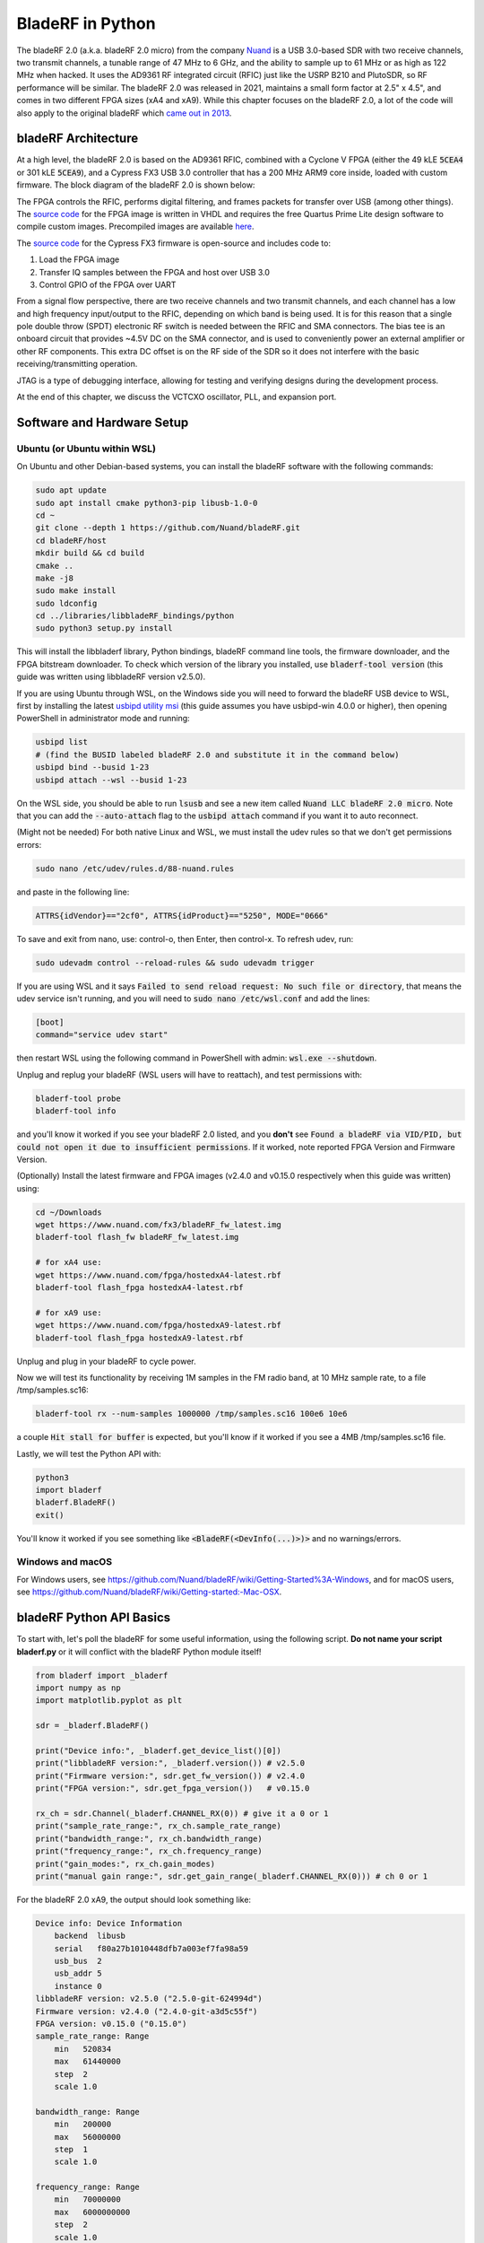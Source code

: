.. _bladerf-chapter:

##################
BladeRF in Python
##################

The bladeRF 2.0 (a.k.a. bladeRF 2.0 micro) from the company `Nuand <https://www.nuand.com>`_ is a USB 3.0-based SDR with two receive channels, two transmit channels, a tunable range of 47 MHz to 6 GHz, and the ability to sample up to 61 MHz or as high as 122 MHz when hacked.  It uses the AD9361 RF integrated circuit (RFIC) just like the USRP B210 and PlutoSDR, so RF performance will be similar.  The bladeRF 2.0 was released in 2021, maintains a small form factor at 2.5" x 4.5", and comes in two different FPGA sizes (xA4 and xA9).  While this chapter focuses on the bladeRF 2.0, a lot of the code will also apply to the original bladeRF which `came out in 2013 <https://www.kickstarter.com/projects/1085541682/bladerf-usb-30-software-defined-radio>`_.

.. image:: ../_images/bladeRF_micro.png
   :scale: 35 %
   :align: center 
   :alt: bladeRF 2.0 glamour shot

********************************
bladeRF Architecture
********************************

At a high level, the bladeRF 2.0 is based on the AD9361 RFIC, combined with a Cyclone V FPGA (either the 49 kLE :code:`5CEA4` or 301 kLE :code:`5CEA9`), and a Cypress FX3 USB 3.0 controller that has a 200 MHz ARM9 core inside, loaded with custom firmware.  The block diagram of the bladeRF 2.0 is shown below:

.. image:: ../_images/bladeRF-2.0-micro-Block-Diagram-4.png
   :scale: 80 %
   :align: center 
   :alt: bladeRF 2.0 block diagram

The FPGA controls the RFIC, performs digital filtering, and frames packets for transfer over USB (among other things).  The `source code <https://github.com/Nuand/bladeRF/tree/master/hdl>`_ for the FPGA image is written in VHDL and requires the free Quartus Prime Lite design software to compile custom images.  Precompiled images are available `here <https://www.nuand.com/fpga_images/>`_.

The `source code <https://github.com/Nuand/bladeRF/tree/master/fx3_firmware>`_ for the Cypress FX3 firmware is open-source and includes code to:

1. Load the FPGA image
2. Transfer IQ samples between the FPGA and host over USB 3.0
3. Control GPIO of the FPGA over UART

From a signal flow perspective, there are two receive channels and two transmit channels, and each channel has a low and high frequency input/output to the RFIC, depending on which band is being used.  It is for this reason that a single pole double throw (SPDT) electronic RF switch is needed between the RFIC and SMA connectors.  The bias tee is an onboard circuit that provides ~4.5V DC on the SMA connector, and is used to conveniently power an external amplifier or other RF components.  This extra DC offset is on the RF side of the SDR so it does not interfere with the basic receiving/transmitting operation.

JTAG is a type of debugging interface, allowing for testing and verifying designs during the development process.

At the end of this chapter, we discuss the VCTCXO oscillator, PLL, and expansion port.

********************************
Software and Hardware Setup
********************************

Ubuntu (or Ubuntu within WSL)
#############################

On Ubuntu and other Debian-based systems, you can install the bladeRF software with the following commands:

.. code-block:: bash

 sudo apt update
 sudo apt install cmake python3-pip libusb-1.0-0
 cd ~
 git clone --depth 1 https://github.com/Nuand/bladeRF.git
 cd bladeRF/host
 mkdir build && cd build
 cmake ..
 make -j8
 sudo make install
 sudo ldconfig
 cd ../libraries/libbladeRF_bindings/python
 sudo python3 setup.py install

This will install the libbladerf library, Python bindings, bladeRF command line tools, the firmware downloader, and the FPGA bitstream downloader.  To check which version of the library you installed, use :code:`bladerf-tool version` (this guide was written using libbladeRF version v2.5.0).

If you are using Ubuntu through WSL, on the Windows side you will need to forward the bladeRF USB device to WSL, first by installing the latest `usbipd utility msi <https://github.com/dorssel/usbipd-win/releases>`_ (this guide assumes you have usbipd-win 4.0.0 or higher), then opening PowerShell in administrator mode and running:

.. code-block:: bash

    usbipd list
    # (find the BUSID labeled bladeRF 2.0 and substitute it in the command below)
    usbipd bind --busid 1-23
    usbipd attach --wsl --busid 1-23

On the WSL side, you should be able to run :code:`lsusb` and see a new item called :code:`Nuand LLC bladeRF 2.0 micro`.  Note that you can add the :code:`--auto-attach` flag to the :code:`usbipd attach` command if you want it to auto reconnect.

(Might not be needed) For both native Linux and WSL, we must install the udev rules so that we don't get permissions errors:

.. code-block::

 sudo nano /etc/udev/rules.d/88-nuand.rules

and paste in the following line:

.. code-block::

 ATTRS{idVendor}=="2cf0", ATTRS{idProduct}=="5250", MODE="0666"

To save and exit from nano, use: control-o, then Enter, then control-x.  To refresh udev, run:

.. code-block:: bash

    sudo udevadm control --reload-rules && sudo udevadm trigger

If you are using WSL and it says :code:`Failed to send reload request: No such file or directory`, that means the udev service isn't running, and you will need to :code:`sudo nano /etc/wsl.conf` and add the lines:

.. code-block:: bash

 [boot]
 command="service udev start"

then restart WSL using the following command in PowerShell with admin: :code:`wsl.exe --shutdown`.

Unplug and replug your bladeRF (WSL users will have to reattach), and test permissions with:

.. code-block:: bash

 bladerf-tool probe
 bladerf-tool info

and you'll know it worked if you see your bladeRF 2.0 listed, and you **don't** see :code:`Found a bladeRF via VID/PID, but could not open it due to insufficient permissions`.  If it worked, note reported FPGA Version and Firmware Version.

(Optionally) Install the latest firmware and FPGA images (v2.4.0 and v0.15.0 respectively when this guide was written) using:

.. code-block:: bash

 cd ~/Downloads
 wget https://www.nuand.com/fx3/bladeRF_fw_latest.img
 bladerf-tool flash_fw bladeRF_fw_latest.img

 # for xA4 use:
 wget https://www.nuand.com/fpga/hostedxA4-latest.rbf
 bladerf-tool flash_fpga hostedxA4-latest.rbf

 # for xA9 use:
 wget https://www.nuand.com/fpga/hostedxA9-latest.rbf
 bladerf-tool flash_fpga hostedxA9-latest.rbf

Unplug and plug in your bladeRF to cycle power.

Now we will test its functionality by receiving 1M samples in the FM radio band, at 10 MHz sample rate, to a file /tmp/samples.sc16:

.. code-block:: bash

 bladerf-tool rx --num-samples 1000000 /tmp/samples.sc16 100e6 10e6

a couple :code:`Hit stall for buffer` is expected, but you'll know if it worked if you see a 4MB /tmp/samples.sc16 file.

Lastly, we will test the Python API with:

.. code-block:: bash

 python3
 import bladerf
 bladerf.BladeRF()
 exit()

You'll know it worked if you see something like :code:`<BladeRF(<DevInfo(...)>)>` and no warnings/errors.

Windows and macOS
###################

For Windows users, see https://github.com/Nuand/bladeRF/wiki/Getting-Started%3A-Windows, and for macOS users, see https://github.com/Nuand/bladeRF/wiki/Getting-started:-Mac-OSX.

********************************
bladeRF Python API Basics
********************************

To start with, let's poll the bladeRF for some useful information, using the following script.  **Do not name your script bladerf.py** or it will conflict with the bladeRF Python module itself!

.. code-block:: python

 from bladerf import _bladerf
 import numpy as np
 import matplotlib.pyplot as plt

 sdr = _bladerf.BladeRF()
 
 print("Device info:", _bladerf.get_device_list()[0])
 print("libbladeRF version:", _bladerf.version()) # v2.5.0
 print("Firmware version:", sdr.get_fw_version()) # v2.4.0
 print("FPGA version:", sdr.get_fpga_version())   # v0.15.0
 
 rx_ch = sdr.Channel(_bladerf.CHANNEL_RX(0)) # give it a 0 or 1
 print("sample_rate_range:", rx_ch.sample_rate_range)
 print("bandwidth_range:", rx_ch.bandwidth_range)
 print("frequency_range:", rx_ch.frequency_range)
 print("gain_modes:", rx_ch.gain_modes)
 print("manual gain range:", sdr.get_gain_range(_bladerf.CHANNEL_RX(0))) # ch 0 or 1

For the bladeRF 2.0 xA9, the output should look something like:

.. code-block:: python
 
    Device info: Device Information
        backend  libusb
        serial   f80a27b1010448dfb7a003ef7fa98a59
        usb_bus  2
        usb_addr 5
        instance 0
    libbladeRF version: v2.5.0 ("2.5.0-git-624994d")
    Firmware version: v2.4.0 ("2.4.0-git-a3d5c55f")
    FPGA version: v0.15.0 ("0.15.0")
    sample_rate_range: Range
        min   520834
        max   61440000
        step  2
        scale 1.0

    bandwidth_range: Range
        min   200000
        max   56000000
        step  1
        scale 1.0

    frequency_range: Range
        min   70000000
        max   6000000000
        step  2
        scale 1.0

    gain_modes: [<GainMode.Default: 0>, <GainMode.Manual: 1>, <GainMode.FastAttack_AGC: 2>, <GainMode.SlowAttack_AGC: 3>, <GainMode.Hybrid_AGC: 4>]

    manual gain range: Range
        min   -15
        max   60
        step  1
        scale 1.0

The bandwidth parameter sets the filter used by the SDR when performing the receive operation, so we typically set it to be equal or slightly less than the sample_rate/2.  The gain modes are important to understand, the SDR uses either a manual gain mode where you provide the gain in dB, or automatic gain control (AGC) which has three different settings (fast, slow, hybrid).  For applications such as spectrum monitoring, manual gain is advised (so you can see when signals come and go), but for applications such as receiving a specific signal you expect to exist, AGC will be more useful because it will automatically adjust the gain to allow the signal to fill the analog-to-digital converter (ADC).

To set the main parameters of the SDR, we can add the following code:

.. code-block:: python

 sample_rate = 10e6
 center_freq = 100e6
 gain = 50 # -15 to 60 dB
 num_samples = int(1e6)
 
 rx_ch.frequency = center_freq
 rx_ch.sample_rate = sample_rate
 rx_ch.bandwidth = sample_rate/2
 rx_ch.gain_mode = _bladerf.GainMode.Manual
 rx_ch.gain = gain

********************************
Receiving Samples in Python
********************************

Next, we will work off the previous code block to receive 1M samples in the FM radio band, at 10 MHz sample rate, just like we did before.  Any antenna on the RX1 port should be able to receive FM, since it is so strong.  The code below shows how the bladeRF synchronous stream API works; it must be configured and a receive buffer must be created, before the receiving begins.  The :code:`while True:` loop will continue to receive samples until the number of samples requested is reached.  The received samples are stored in a separate numpy array, so that we can process them after the loop finishes.

.. code-block:: python

 # Setup synchronous stream
 sdr.sync_config(layout = _bladerf.ChannelLayout.RX_X1, # or RX_X2
                 fmt = _bladerf.Format.SC16_Q11, # int16s
                 num_buffers    = 16,
                 buffer_size    = 8192,
                 num_transfers  = 8,
                 stream_timeout = 3500)
 
 # Create receive buffer
 bytes_per_sample = 4 # don't change this, it will always use int16s
 buf = bytearray(1024 * bytes_per_sample)
 
 # Enable module
 print("Starting receive")
 rx_ch.enable = True
 
 # Receive loop
 x = np.zeros(num_samples, dtype=np.complex64) # storage for IQ samples
 num_samples_read = 0
 while True:
     if num_samples > 0 and num_samples_read == num_samples:
         break
     elif num_samples > 0:
         num = min(len(buf) // bytes_per_sample, num_samples - num_samples_read)
     else:
         num = len(buf) // bytes_per_sample
     sdr.sync_rx(buf, num) # Read into buffer
     samples = np.frombuffer(buf, dtype=np.int16)
     samples = samples[0::2] + 1j * samples[1::2] # Convert to complex type
     samples /= 2048.0 # Scale to -1 to 1 (its using 12 bit ADC)
     x[num_samples_read:num_samples_read+num] = samples[0:num] # Store buf in samples array
     num_samples_read += num
 
 print("Stopping")
 rx_ch.enable = False
 print(x[0:10]) # look at first 10 IQ samples
 print(np.max(x)) # if this is close to 1, you are overloading the ADC, and should reduce the gain

A few :code:`Hit stall for buffer` is expected at the end.  The last number printed shows the maximum sample received; you will want to adjust your gain to try to get that value around 0.5 to 0.8.  If it is 0.999 that means your receiver is overloaded/saturated and the signal is going to be distorted (it will look smeared throughout the frequency domain).

In order to visualize the received signal, let's display the IQ samples using a spectrogram (see :ref:`spectrogram-section` for more details on how spectrograms work).  Add the following to the end of the previous code block:

.. code-block:: python

 # Create spectrogram
 fft_size = 2048
 num_rows = len(x) // fft_size # // is an integer division which rounds down
 spectrogram = np.zeros((num_rows, fft_size))
 for i in range(num_rows):
     spectrogram[i,:] = 10*np.log10(np.abs(np.fft.fftshift(np.fft.fft(x[i*fft_size:(i+1)*fft_size])))**2)
 extent = [(center_freq + sample_rate/-2)/1e6, (center_freq + sample_rate/2)/1e6, len(x)/sample_rate, 0]
 plt.imshow(spectrogram, aspect='auto', extent=extent)
 plt.xlabel("Frequency [MHz]")
 plt.ylabel("Time [s]")
 plt.show()

.. image:: ../_images/bladerf-waterfall.svg
   :align: center 
   :target: ../_images/bladerf-waterfall.svg
   :alt: bladeRF spectrogram example

Each vertical squiggly line is an FM radio signal.  No clue what the pulsing on the right side is from, lowering the gain didn't make it go away.


********************************
Transmitting Samples in Python
********************************

The process of transmitting samples with the bladeRF is very similar to receiving.  The main difference is that we must generate the samples to transmit, and then write them to the bladeRF using the :code:`sync_tx` method which can handle our entire batch of samples at once (up to ~4B samples).  The code below shows how to transmit a simple tone, and then repeat it 30 times.  The tone is generated using numpy, and then scaled to be between -32767 and 32767, so that it can be stored as int16s.  The tone is then converted to bytes and used as the transmit buffer.  The synchronous stream API is used to transmit the samples, and the :code:`while True:` loop will continue to transmit samples until the number of repeats requested is reached.  If you want to transmit samples from a file instead, simply use :code:`samples = np.fromfile('yourfile.iq', dtype=np.int16)` (or whatever datatype they are) to read the samples, and then convert them to bytes using :code:`samples.tobytes()`.

.. code-block:: python

 from bladerf import _bladerf
 import numpy as np
 
 sdr = _bladerf.BladeRF()
 tx_ch = sdr.Channel(_bladerf.CHANNEL_TX(0)) # give it a 0 or 1
 
 sample_rate = 10e6
 center_freq = 100e6
 gain = 0 # -15 to 60 dB. for transmitting, start low and slowly increase, and make sure antenna is connected
 num_samples = int(1e6)
 repeat = 30 # number of times to repeat our signal
 print('duration of transmission:', num_samples/sample_rate*repeat, 'seconds')
 
 # Generate IQ samples to transmit (in this case, a simple tone)
 t = np.arange(num_samples) / sample_rate
 f_tone = 1e6
 samples = np.exp(1j * 2 * np.pi * f_tone * t) # will be -1 to +1
 samples = samples.astype(np.complex64)
 samples *= 32767 # scale so they can be stored as int16s
 samples = samples.view(np.int16)
 buf = samples.tobytes() # convert our samples to bytes and use them as transmit buffer
 
 tx_ch.frequency = center_freq
 tx_ch.sample_rate = sample_rate
 tx_ch.bandwidth = sample_rate/2
 tx_ch.gain = gain
  
 # Setup synchronous stream
 sdr.sync_config(layout=_bladerf.ChannelLayout.TX_X1, # or TX_X2
                 fmt=_bladerf.Format.SC16_Q11, # int16s
                 num_buffers=16,
                 buffer_size=8192,
                 num_transfers=8,
                 stream_timeout=3500)
 
 print("Starting transmit!")
 repeats_remaining = repeat - 1
 tx_ch.enable = True
 while True:
     sdr.sync_tx(buf, num_samples) # write to bladeRF
     print(repeats_remaining)
     if repeats_remaining > 0:
         repeats_remaining -= 1
     else:
         break
 
 print("Stopping transmit")
 tx_ch.enable = False

A few :code:`Hit stall for buffer`'s at the end is expected.

In order to transmit and receive at the same time, you have to use threads, and you might as well just use Nuand's example `txrx.py <https://github.com/Nuand/bladeRF/blob/624994d65c02ad414a01b29c84154260912f4e4f/host/examples/python/txrx/txrx.py>`_ which does exactly that.

***********************************
Oscillators, PLLs, and Calibration
***********************************

All direct-conversion SDRs (including all AD9361-based SDRs like the USRP B2X0, Analog Devices Pluto, and bladeRF) rely on a single oscillator to provide a stable clock for the RF transceiver.  Any offsets or jitter in the frequency produced by this oscillator will translate to frequency offset and frequency jitter in the received or transmitted signal.  This oscillator is onboard, but can optionally be "disciplined" using a separate square or sine wave fed into the bladeRF through a U.FL connector on the board.  

Onboard the bladeRF is an `Abracon VCTCXO <https://abracon.com/Oscillators/ASTX12_ASVTX12.pdf>`_ (Voltage-controlled 
temperature-compensated oscillator) with a frequency of 38.4 MHz. The "temperature-compensated" aspect means it is designed to be stable over a wide range of temperatures.  The voltage controlled aspect means that a voltage level is used to cause slight tweaks to the oscillator frequency, and on the bladeRF this voltage is provided by a separate 10-bit digital-to-analog converter (DAC) as shown in green in the block diagram below.  This means through software we can make fine adjustments to the frequency of the oscillator, and this is how we calibrate (a.k.a. trim) the bladeRF's VCTCXO.  Luckily, the bladeRFs are calibrated at the factory, as we discuss later in this section, but if you have the test equipment available you can always fine-tune this value, especially as years go by and the oscillator's frequency drifts.

.. image:: ../_images/bladeRF-2.0-micro-Block-Diagram-4-oscillator.png
   :scale: 80 %
   :align: center 
   :alt: bladeRF 2.0 glamour shot

When using an external frequency reference (which can be nearly any frequency up to 300 MHz), the reference signal is fed directly into the `Analog Devices ADF4002 <http://www.analog.com/en/adf4002>`_ PLL onboard the bladeRF.  This PLL locks on to the reference signal and sends a signal to the VCTCXO (as shown in blue above) that is proportional to the difference in frequency and phase between the (scaled) reference input and VCTCXO output. Once the PLL is locked, this signal between the PLL and VCTCXO is a steady-state DC voltage that keeps the VCTCXO output at "exactly" 38.4 MHz (assuming the reference was correct), and phase-locked to the reference input.  As part of using an external reference you must enable :code:`clock_ref` (either through Python or the CLI), and set the input reference frequency (a.k.a. :code:`refin_freq`), which is 10 MHz by default.  Reasons to use an external reference include better frequency accuracy, and the ability to synchronize multiple SDRs to the same reference.

Each bladeRF VCTCXO DAC trim value is calibrated at the factory to be within 1 Hz at 38.4 MHz at room temperature, and you can enter your serial number into `this page <https://www.nuand.com/calibration/>`_ to see what the factory calibrated value was (find your serial number on the board or using :code:`bladerf-tool probe`).  A fresh board should be well within 0.5 ppm and likely closer to 0.1 ppm, according to Nuand.  If you have test equipment to measure the frequency accuracy, or want to set it to the factory value, you can use the commands:

.. code-block:: bash

 $ bladeRF-cli -i
 bladeRF> flash_init_cal 301 0x2049

swapping :code:`301` with your bladeRF size and :code:`0x2049` with the hex format of your VCTCXO DAC trim value.  You must power cycle for it to go into effect.

***********************************
Sampling at 122 MHz
***********************************

Coming Soon!

***********************************
Expansion Ports
***********************************

The bladeRF 2.0 includes an expansion port using a BSH-030 connector.  More information on using this port coming soon!

********************************
Further Reading
********************************

#. `bladeRF Wiki <https://github.com/Nuand/bladeRF/wiki>`_
#. `Nuand's txrx.py example <https://github.com/Nuand/bladeRF/blob/master/host/examples/python/txrx/txrx.py>`_

